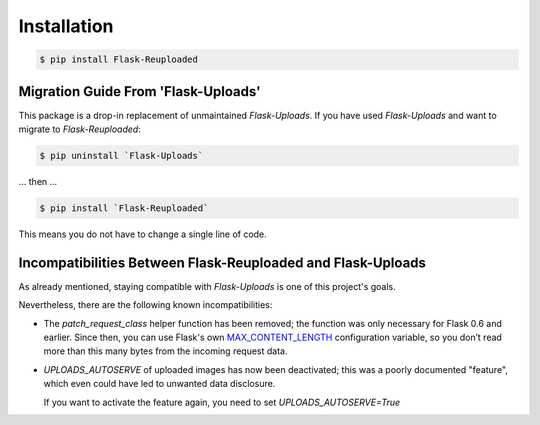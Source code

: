 Installation
============

.. code-block:: bash

    $ pip install Flask-Reuploaded


.. _migration-guide:

Migration Guide From 'Flask-Uploads'
------------------------------------

This package is a drop-in replacement of unmaintained `Flask-Uploads`.
If you have used `Flask-Uploads` and want to migrate to `Flask-Reuploaded`:

.. code-block:: bash

    $ pip uninstall `Flask-Uploads`

... then ...

.. code-block:: bash

    $ pip install `Flask-Reuploaded`

This means you do not have to change a single line of code.


Incompatibilities Between Flask-Reuploaded and Flask-Uploads
------------------------------------------------------------

As already mentioned, staying compatible with `Flask-Uploads` is one of this 
project's goals.

Nevertheless, there are the following known incompatibilities:

- The `patch_request_class` helper function has been removed;
  the function was only necessary for Flask 0.6 and earlier.
  Since then, you can use Flask's own
  `MAX_CONTENT_LENGTH <https://flask.palletsprojects.com/en/1.1.x/config/#MAX_CONTENT_LENGTH>`_
  configuration variable, so you don’t read more than this many bytes from the incoming request data.

- `UPLOADS_AUTOSERVE` of uploaded images has now been deactivated;
  this was a poorly documented "feature", which even could have led to 
  unwanted data disclosure. 

  If you want to activate the feature again, you need to set 
  `UPLOADS_AUTOSERVE=True`
